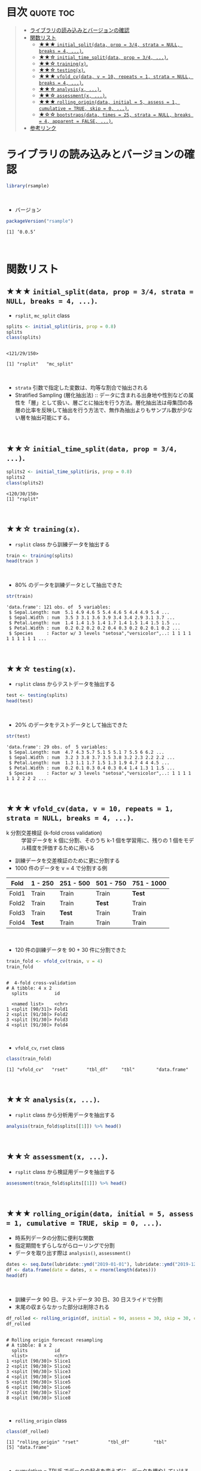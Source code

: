 #+STARTUP: folded indent inlineimages latexpreview
#+PROPERTY: header-args:R :results value :colnames yes :session *R:rsample*

* ~{rsample}~: General Resampling Infrastructure                     :noexport:

~{rsample}~ は R の ~data.frame~ を訓練データとテストデータに分割するためのパッケージ。 ~{tidymodels}~ のパッケージ群に含まれる。単純な分割から、交差検証のための分割、時系列データの分割までサポートしている。
\\

* 目次                                                            :quote:toc:
#+BEGIN_QUOTE
- [[#ライブラリの読み込みとバージョンの確認][ライブラリの読み込みとバージョンの確認]]
- [[#関数リスト][関数リスト]]
  - [[#-initial_splitdata-prop--34-strata--null-breaks--4-][★★★ ~initial_split(data, prop = 3/4, strata = NULL, breaks = 4, ...)~.]]
  - [[#-initial_time_splitdata-prop--34-][★★☆ ~initial_time_split(data, prop = 3/4, ...)~.]]
  - [[#-trainingx][★★☆ ~training(x)~.]]
  - [[#-testingx][★★☆ ~testing(x)~.]]
  - [[#-vfold_cvdata-v--10-repeats--1-strata--null-breaks--4-][★★★ ~vfold_cv(data, v = 10, repeats = 1, strata = NULL, breaks = 4, ...)~.]]
  - [[#-analysisx-][★★☆ ~analysis(x, ...)~.]]
  - [[#-assessmentx-][★★☆ ~assessment(x, ...)~.]]
  - [[#-rolling_origindata-initial--5-assess--1-cumulative--true-skip--0-][★★★ ~rolling_origin(data, initial = 5, assess = 1, cumulative = TRUE, skip = 0, ...)~.]]
  - [[#-bootstrapsdata-times--25-strata--null-breaks--4-apparent--false-][★☆☆ ~bootstraps(data, times = 25, strata = NULL, breaks = 4, apparent = FALSE, ...)~.]]
- [[#参考リンク][参考リンク]]
#+END_QUOTE

* ライブラリの読み込みとバージョンの確認

#+begin_src R :results silent
library(rsample)
#+end_src
\\

- バージョン
#+begin_src R :results output :exports both
packageVersion("rsample")
#+end_src

#+RESULTS:
: [1] ‘0.0.5’
\\

* 関数リスト
** ★★★ ~initial_split(data, prop = 3/4, strata = NULL, breaks = 4, ...)~.

- ~rsplit~, ~mc_split~ class
#+begin_src R :results output :exports both
splits <- initial_split(iris, prop = 0.8)
splits
class(splits)
#+end_src

#+RESULTS:
: 
: <121/29/150>
: 
: [1] "rsplit"   "mc_split"
\\

- ~strata~ 引数で指定した変数は、均等な割合で抽出される
- Stratified Sampling (層化抽出法) :: データに含まれる出身地や性別などの属性を「層」として扱い、層ごとに抽出を行う方法。層化抽出法は母集団の各層の比率を反映して抽出を行う方法で、無作為抽出よりもサンプル数が少ない層を抽出可能にする。
\\
 
** ★★☆ ~initial_time_split(data, prop = 3/4, ...)~.

#+begin_src R :results output :exports both
splits2 <- initial_time_split(iris, prop = 0.8)
splits2
class(splits2)
#+end_src

#+RESULTS:
: <120/30/150>
: [1] "rsplit"
\\

** ★★☆ ~training(x)~.

- ~rsplit~ class から訓練データを抽出する
#+begin_src R
train <- training(splits)
head(train )
#+end_src

#+RESULTS:
| Sepal.Length | Sepal.Width | Petal.Length | Petal.Width | Species |
|--------------+-------------+--------------+-------------+---------|
|          5.1 |         3.5 |          1.4 |         0.2 | setosa  |
|          4.9 |           3 |          1.4 |         0.2 | setosa  |
|          4.6 |         3.1 |          1.5 |         0.2 | setosa  |
|            5 |         3.6 |          1.4 |         0.2 | setosa  |
|          5.4 |         3.9 |          1.7 |         0.4 | setosa  |
|          4.6 |         3.4 |          1.4 |         0.3 | setosa  |
\\

- 80% のデータを訓練データとして抽出できた
#+begin_src R :results output :exports both
str(train)
#+end_src

#+RESULTS:
: 'data.frame':	121 obs. of  5 variables:
:  $ Sepal.Length: num  5.1 4.9 4.6 5 5.4 4.6 5 4.4 4.9 5.4 ...
:  $ Sepal.Width : num  3.5 3 3.1 3.6 3.9 3.4 3.4 2.9 3.1 3.7 ...
:  $ Petal.Length: num  1.4 1.4 1.5 1.4 1.7 1.4 1.5 1.4 1.5 1.5 ...
:  $ Petal.Width : num  0.2 0.2 0.2 0.2 0.4 0.3 0.2 0.2 0.1 0.2 ...
:  $ Species     : Factor w/ 3 levels "setosa","versicolor",..: 1 1 1 1 1 1 1 1 1 1 ...
\\

** ★★☆ ~testing(x)~.

- ~rsplit~ class からテストデータを抽出する
#+begin_src R
test <- testing(splits)
head(test)
#+end_src

#+RESULTS:
| Sepal.Length | Sepal.Width | Petal.Length | Petal.Width | Species |
|--------------+-------------+--------------+-------------+---------|
|          4.7 |         3.2 |          1.3 |         0.2 | setosa  |
|          4.3 |           3 |          1.1 |         0.1 | setosa  |
|          5.7 |         3.8 |          1.7 |         0.3 | setosa  |
|          5.1 |         3.7 |          1.5 |         0.4 | setosa  |
|            5 |         3.5 |          1.3 |         0.3 | setosa  |
|          5.1 |         3.8 |          1.9 |         0.4 | setosa  |
\\

- 20% のデータをテストデータとして抽出できた
#+begin_src R :results output :exports both
str(test)
#+end_src

#+RESULTS:
: 'data.frame':	29 obs. of  5 variables:
:  $ Sepal.Length: num  4.7 4.3 5.7 5.1 5 5.1 7 5.5 6 6.2 ...
:  $ Sepal.Width : num  3.2 3 3.8 3.7 3.5 3.8 3.2 2.3 2.2 2.2 ...
:  $ Petal.Length: num  1.3 1.1 1.7 1.5 1.3 1.9 4.7 4 4 4.5 ...
:  $ Petal.Width : num  0.2 0.1 0.3 0.4 0.3 0.4 1.4 1.3 1 1.5 ...
:  $ Species     : Factor w/ 3 levels "setosa","versicolor",..: 1 1 1 1 1 1 2 2 2 2 ...
\\

** ★★★ ~vfold_cv(data, v = 10, repeats = 1, strata = NULL, breaks = 4, ...)~.

- k 分割交差検証 (k-fold cross validation) :: 学習データを k 個に分割、そのうち k-1 個を学習用に、残りの 1 個をモデル精度を評価するために用いる

- 訓練データを交差検証のために更に分割する
- 1000 件のデータを v = 4 で分割する例
| Fold  | 1 - 250 | 251 - 500 | 501 - 750 | 751 - 1000 |
|-------+---------+-----------+-----------+------------|
| Fold1 | Train   | Train     | Train     | *Test*       |
| Fold2 | Train   | Train     | *Test*      | Train      |
| Fold3 | Train   | *Test*      | Train     | Train      |
| Fold4 | *Test*    | Train     | Train     | Train      |
\\

- 120 件の訓練データを 90 + 30 件に分割できた
#+begin_src R :results output :exports both
train_fold <- vfold_cv(train, v = 4)
train_fold
#+end_src

#+RESULTS:
#+begin_example

#  4-fold cross-validation 
# A tibble: 4 x 2
  splits          id   
  
  <named list>    <chr>
1 <split [90/31]> Fold1
2 <split [91/30]> Fold2
3 <split [91/30]> Fold3
4 <split [91/30]> Fold4
#+end_example
\\

- ~vfold_cv~, ~rset~ class
#+begin_src R :results output :exports both
class(train_fold)
#+end_src

#+RESULTS:
: [1] "vfold_cv"   "rset"       "tbl_df"     "tbl"        "data.frame"
\\

** ★★☆ ~analysis(x, ...)~.

- ~rsplit~ class から分析用データを抽出する
#+begin_src R
analysis(train_fold$splits[[1]]) %>% head()
#+end_src

#+RESULTS:
| Sepal.Length | Sepal.Width | Petal.Length | Petal.Width | Species |
|--------------+-------------+--------------+-------------+---------|
|          4.6 |         3.1 |          1.5 |         0.2 | setosa  |
|            5 |         3.6 |          1.4 |         0.2 | setosa  |
|          5.4 |         3.9 |          1.7 |         0.4 | setosa  |
|          4.4 |         2.9 |          1.4 |         0.2 | setosa  |
|          5.4 |         3.7 |          1.5 |         0.2 | setosa  |
|          4.8 |           3 |          1.4 |         0.1 | setosa  |
\\
 
** ★★☆ ~assessment(x, ...)~.

- ~rsplit~ class から検証用データを抽出する
#+begin_src R
assessment(train_fold$splits[[1]]) %>% head()
#+end_src

#+RESULTS:
| Sepal.Length | Sepal.Width | Petal.Length | Petal.Width | Species |
|--------------+-------------+--------------+-------------+---------|
|          5.1 |         3.5 |          1.4 |         0.2 | setosa  |
|          4.9 |           3 |          1.4 |         0.2 | setosa  |
|          4.6 |         3.4 |          1.4 |         0.3 | setosa  |
|            5 |         3.4 |          1.5 |         0.2 | setosa  |
|          4.9 |         3.1 |          1.5 |         0.1 | setosa  |
|          4.8 |         3.4 |          1.6 |         0.2 | setosa  |
\\

** ★★★ ~rolling_origin(data, initial = 5, assess = 1, cumulative = TRUE, skip = 0, ...)~.

- 時系列データの分割に便利な関数
- 指定期間をずらしながらローリングで分割
- データを取り出す際は ~analysis()~, ~assessment()~

#+begin_src R
dates <- seq.Date(lubridate::ymd("2019-01-01"), lubridate::ymd("2019-12-31"), by = 1)
df <- data.frame(date = dates, x = rnorm(length(dates)))
head(df)
#+end_src

#+RESULTS:
|       date |                  x |
|------------+--------------------|
| 2019-01-01 |   1.04848768119105 |
| 2019-01-02 |  -1.04183356813381 |
| 2019-01-03 | -0.380536255327849 |
| 2019-01-04 | -0.202288417334334 |
| 2019-01-05 |  0.158633472181737 |
| 2019-01-06 |  0.129119199498163 |
\\

- 訓練データ 90 日、テストデータ 30 日、30 日スライドで分割
- 末尾の収まらなかった部分は削除される
#+begin_src R :results output :exports both
df_rolled <- rolling_origin(df, initial = 90, assess = 30, skip = 30, cumulative = FALSE)
df_rolled
#+end_src

#+RESULTS:
#+begin_example

# Rolling origin forecast resampling 
# A tibble: 8 x 2
  splits          id    
  <list>          <chr> 
1 <split [90/30]> Slice1
2 <split [90/30]> Slice2
3 <split [90/30]> Slice3
4 <split [90/30]> Slice4
5 <split [90/30]> Slice5
6 <split [90/30]> Slice6
7 <split [90/30]> Slice7
8 <split [90/30]> Slice8
#+end_example
\\

- ~rolling_origin~ class
#+begin_src R :results output :exports both
class(df_rolled)
#+end_src

#+RESULTS:
: [1] "rolling_origin" "rset"           "tbl_df"         "tbl"           
: [5] "data.frame"
\\

- cumulative = TRUE でデータの起点を変えずに、データを増やしていける
#+begin_src R :results output :exports both
df_rolled <- rolling_origin(df, initial = 90, assess = 30, skip = 30, cumulative = TRUE)
df_rolled
#+end_src

#+RESULTS:
#+begin_example
# Rolling origin forecast resampling 
# A tibble: 8 x 2
  splits           id    
  <list>           <chr> 
1 <split [90/30]>  Slice1
2 <split [121/30]> Slice2
3 <split [152/30]> Slice3
4 <split [183/30]> Slice4
5 <split [214/30]> Slice5
6 <split [245/30]> Slice6
7 <split [276/30]> Slice7
8 <split [307/30]> Slice8
#+end_example
\\

** ★☆☆ ~bootstraps(data, times = 25, strata = NULL, breaks = 4, apparent = FALSE, ...)~.
\\
* 参考リンク

- [[https://tidymodels.github.io/rsample/][公式サイト]]
- [[https://cran.r-project.org/web/packages/rsample/index.html][CRAN]]
- [[https://cran.r-project.org/web/packages/rsample/rsample.pdf][Reference Manual]]
- [[https://github.com/tidymodels/rsample][Github Repo]]
- Vignette
  - [[https://cloud.r-project.org/web/packages/rsample/vignettes/Basics.html][Basics]]
  - [[https://cloud.r-project.org/web/packages/rsample/vignettes/Working_with_rsets.html][Working with rsets]]
- Blog
  - [[https://blog.hoxo-m.com/entry/2019/06/08/220307][Rでのナウなデータ分割のやり方: rsampleパッケージによる交差検証@株式会社ホクソエムのブログ]]
  - [[https://dropout009.hatenablog.com/entry/2019/01/06/124932][tidymodelsによるtidyな機械学習フロー（その1）@Dropout]]
  - [[https://dropout009.hatenablog.com/entry/2019/01/09/214233][tidymodelsによるtidyな機械学習フロー（その2：Cross Varidation）@Dropout]]
